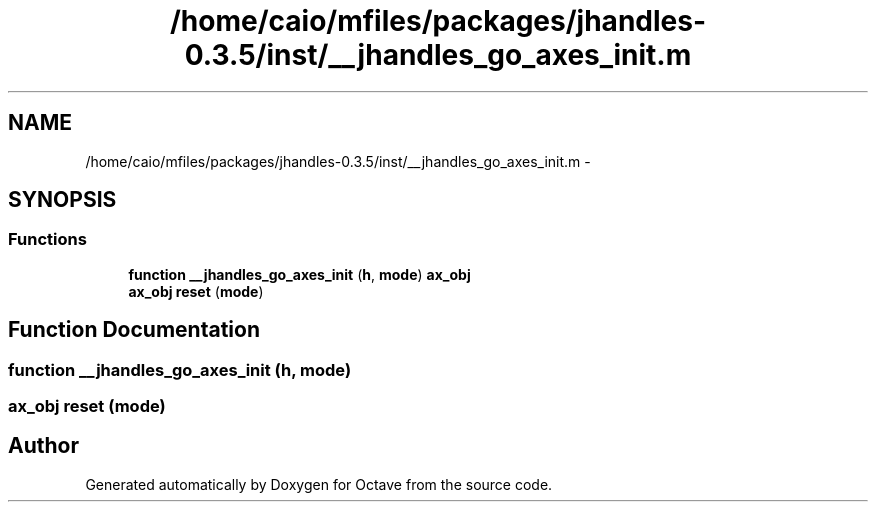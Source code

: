 .TH "/home/caio/mfiles/packages/jhandles-0.3.5/inst/__jhandles_go_axes_init.m" 3 "Tue Nov 27 2012" "Version 3.0" "Octave" \" -*- nroff -*-
.ad l
.nh
.SH NAME
/home/caio/mfiles/packages/jhandles-0.3.5/inst/__jhandles_go_axes_init.m \- 
.SH SYNOPSIS
.br
.PP
.SS "Functions"

.in +1c
.ti -1c
.RI "\fBfunction\fP \fB__jhandles_go_axes_init\fP (\fBh\fP, \fBmode\fP) \fBax_obj\fP"
.br
.ti -1c
.RI "\fBax_obj\fP \fBreset\fP (\fBmode\fP)"
.br
.in -1c
.SH "Function Documentation"
.PP 
.SS "\fBfunction\fP \fB__jhandles_go_axes_init\fP (\fBh\fP, \fBmode\fP)"
.SS "\fBax_obj\fP \fBreset\fP (\fBmode\fP)"
.SH "Author"
.PP 
Generated automatically by Doxygen for Octave from the source code\&.
